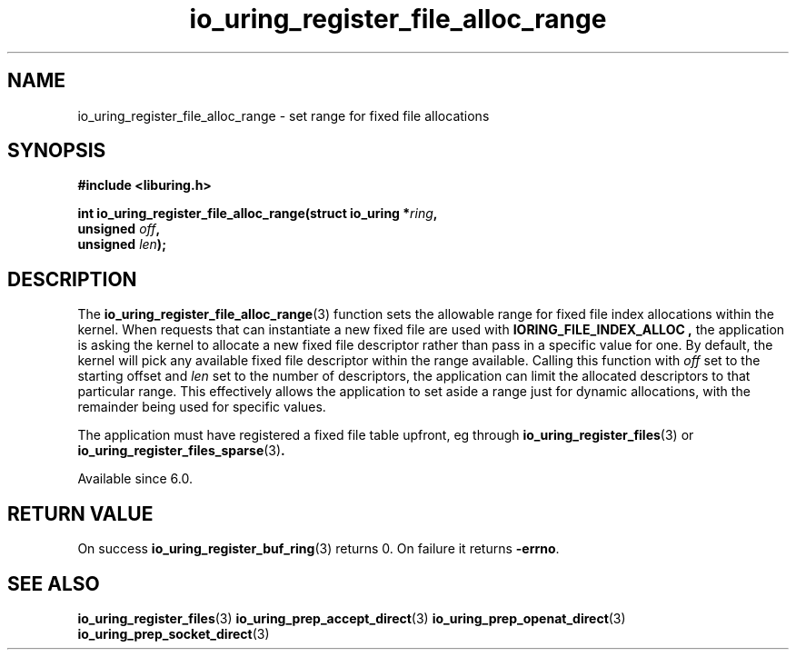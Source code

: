 .\" Copyright (C) 2022 Jens Axboe <axboe@kernel.dk>
.\"
.\" SPDX-License-Identifier: LGPL-2.0-or-later
.\"
.TH io_uring_register_file_alloc_range 3 "Oct 21, 2022" "liburing-2.3" "liburing Manual"
.SH NAME
io_uring_register_file_alloc_range \- set range for fixed file allocations
.SH SYNOPSIS
.nf
.B #include <liburing.h>
.PP
.BI "int io_uring_register_file_alloc_range(struct io_uring *" ring ",
.BI "                                       unsigned " off ","
.BI "                                       unsigned " len ");"
.BI "
.fi
.SH DESCRIPTION
.PP
The
.BR io_uring_register_file_alloc_range (3)
function sets the allowable range for fixed file index allocations within the
kernel. When requests that can instantiate a new fixed file are used with
.B IORING_FILE_INDEX_ALLOC ,
the application is asking the kernel to allocate a new fixed file descriptor
rather than pass in a specific value for one. By default, the kernel will
pick any available fixed file descriptor within the range available. Calling
this function with
.I off
set to the starting offset and
.I len
set to the number of descriptors, the application can limit the allocated
descriptors to that particular range. This effectively allows the application
to set aside a range just for dynamic allocations, with the remainder being
used for specific values.

The application must have registered a fixed file table upfront, eg through
.BR io_uring_register_files (3)
or
.BR io_uring_register_files_sparse (3) .

Available since 6.0.

.SH RETURN VALUE
On success
.BR io_uring_register_buf_ring (3)
returns 0. On failure it returns
.BR -errno .
.SH SEE ALSO
.BR io_uring_register_files (3)
.BR io_uring_prep_accept_direct (3)
.BR io_uring_prep_openat_direct (3)
.BR io_uring_prep_socket_direct (3)
